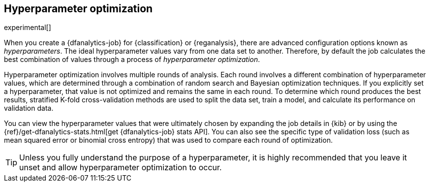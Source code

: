 [role="xpack"]
[[hyperparameters]]
== Hyperparameter optimization

experimental[]

When you create a {dfanalytics-job} for {classification} or {reganalysis}, there
are advanced configuration options known as _hyperparameters_. The ideal
hyperparameter values vary from one data set to another. Therefore, by default
the job calculates the best combination of values through a process of
_hyperparameter optimization_.

Hyperparameter optimization involves multiple rounds of analysis. Each round
involves a different combination of hyperparameter values, which are determined
through a combination of random search and Bayesian optimization techniques. If
you explicitly set a hyperparameter, that value is not optimized and remains the
same in each round. To determine which round produces the best results,
stratified K-fold cross-validation methods are used to split the data set, train
a model, and calculate its performance on validation data.

You can view the hyperparameter values that were ultimately chosen by expanding
the job details in {kib} or by using the
{ref}/get-dfanalytics-stats.html[get {dfanalytics-job} stats API]. You can also
see the specific type of validation loss (such as mean squared error or binomial
cross entropy) that was used to compare each round of optimization. 

TIP: Unless you fully understand the purpose of a hyperparameter, it is highly
recommended that you leave it unset and allow hyperparameter optimization to
occur.
